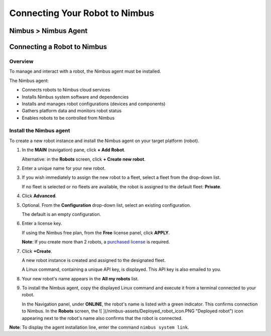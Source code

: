 .. _`Connecting Your Robot to Nimbus`:

Connecting Your Robot to Nimbus
===============================

.. _`Nimbus`: index.md
.. _`Nimbus Agent`:

Nimbus > Nimbus Agent
---------------------

Connecting a Robot to Nimbus
----------------------------

Overview
~~~~~~~~

To manage and interact with a robot, the Nimbus agent must be installed.

The Nimbus agent:

- Connects robots to Nimbus cloud services
- Installs Nimbus system software and dependencies
- Installs and manages robot configurations (devices and components)
- Gathers platform data and monitors robot status
- Enables robots to be controlled from Nimbus

Install the Nimbus agent
~~~~~~~~~~~~~~~~~~~~~~~~

To create a new robot instance and install the Nimbus agent on your target platform (robot).

1. In the **MAIN** (navigation) pane, click **+ Add Robot**.

   Alternative: in the **Robots** screen, click **+ Create new robot**.

2. Enter a unique name for your new robot.

3. If you wish immediately to assign the new robot to a fleet, select a fleet from the drop-down list.

   If no fleet is selected or no fleets are available, the robot is assigned to the default fleet: **Private**.

4. Click **Advanced**.

5. Optional. From the **Configuration** drop-down list, select an existing configuration.

   The default is an empty configuration.

6. Enter a license key.

   If using the Nimbus free plan, from the **Free** license panel, click **APPLY**.

   **Note**: If you create more than 2 robots, a `purchased license`_ is required.

7. Click **+Create**.

   A new robot instance is created and assigned to the designated fleet.

   A Linux command, containing a unique API key, is displayed. This API key is also emailed to you.

8. Your new robot's name appears in the **All my robots** list.

9. To install the Nimbus agent, copy the displayed Linux command and execute it from a terminal connected to your robot.

   In the Navigation panel, under **ONLINE**, the robot's name is listed with a green indicator. This confirms connection to Nimbus. In the **Robots** screen, the ![ ](/nimbus-assets/Deployed_robot_icon.PNG "Deployed robot") icon appearing next to the robot's name also confirms that the robot is connected.

**Note**: To display the agent installation line, enter the command ``nimbus system link``.

.. _`purchased license`: https://www.cognimbus.com/pricing
